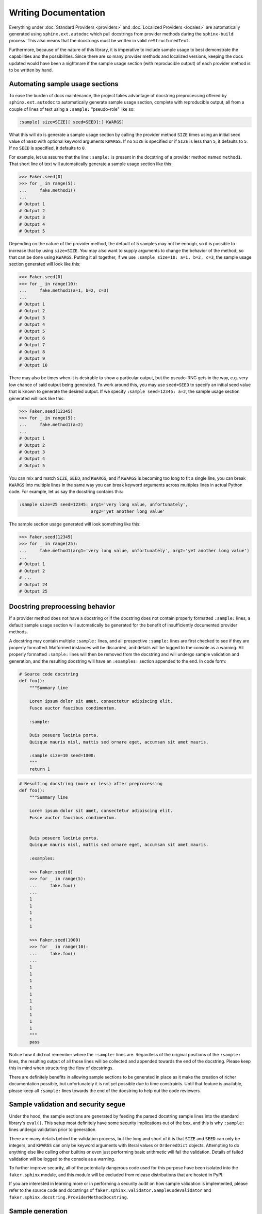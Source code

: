 Writing Documentation
=====================

Everything under :doc:`Standard Providers <providers>` and :doc:`Localized Providers <locales>`
are automatically generated using ``sphinx.ext.autodoc`` which pull docstrings from provider
methods during the ``sphinx-build`` process. This also means that the docstrings must be written
in valid ``reStructuredText``.

Furthermore, because of the nature of this library, it is imperative to include sample usage to
best demonstrate the capabilities and the possibilities. Since there are so many provider methods
and localized versions, keeping the docs updated would have been a nightmare if the sample usage
section (with reproducible output) of each provider method is to be written by hand.

Automating sample usage sections
--------------------------------

To ease the burden of docs maintenance, the project takes advantage of docstring preprocessing offered
by ``sphinx.ext.autodoc`` to automatically generate sample usage section, complete with reproducible
output, all from a couple of lines of text using a ``:sample:`` "pseudo-role" like so:

.. code-block::

   :sample[ size=SIZE][ seed=SEED]:[ KWARGS]

What this will do is generate a sample usage section by calling the provider method ``SIZE`` times using
an initial seed value of ``SEED`` with optional keyword arguments ``KWARGS``. If no ``SIZE`` is specified
or if ``SIZE`` is less than ``5``, it defaults to ``5``. If no ``SEED`` is specified, it defaults to ``0``.

For example, let us assume that the line ``:sample:`` is present in the docstring of a provider method
named ``method1``. That short line of text will automatically generate a sample usage section like this:

.. code-block:: python

   >>> Faker.seed(0)
   >>> for _ in range(5):
   ...     fake.method1()
   ...
   # Output 1
   # Output 2
   # Output 3
   # Output 4
   # Output 5


Depending on the nature of the provider method, the default of 5 samples may not be enough, so it is
possible to increase that by using ``size=SIZE``. You may also want to supply arguments to change the
behavior of the method, so that can be done using ``KWARGS``. Putting it all together, if we use
``:sample size=10: a=1, b=2, c=3``, the sample usage section generated will look like this:

.. code-block:: python

   >>> Faker.seed(0)
   >>> for _ in range(10):
   ...     fake.method1(a=1, b=2, c=3)
   ...
   # Output 1
   # Output 2
   # Output 3
   # Output 4
   # Output 5
   # Output 6
   # Output 7
   # Output 8
   # Output 9
   # Output 10


There may also be times when it is desirable to show a particular output, but the pseudo-RNG gets in
the way, e.g. very low chance of said output being generated. To work around this, you may use
``seed=SEED`` to specify an initial seed value that is known to generate the desired output. If we
specify ``:sample seed=12345: a=2``, the sample usage section generated will look like this:

.. code-block:: python

   >>> Faker.seed(12345)
   >>> for _ in range(5):
   ...     fake.method1(a=2)
   ...
   # Output 1
   # Output 2
   # Output 3
   # Output 4
   # Output 5


You can mix and match ``SIZE``, ``SEED``, and ``KWARGS``, and if ``KWARGS`` is becoming too long to
fit a single line, you can break ``KWARGS`` into multiple lines in the same way you can break keyword
arguments across multiples lines in actual Python code. For example, let us say the docstring contains
this:

.. code-block:: text

   :sample size=25 seed=12345: arg1='very long value, unfortunately',
                               arg2='yet another long value'

The sample section usage generated will look something like this:

.. code-block:: python

   >>> Faker.seed(12345)
   >>> for _ in range(25):
   ...     fake.method1(arg1='very long value, unfortunately', arg2='yet another long value')
   ...
   # Output 1
   # Output 2
   # ...
   # Output 24
   # Output 25

Docstring preprocessing behavior
--------------------------------

If a provider method does not have a docstring or if the docstring does not contain properly
formatted ``:sample:`` lines, a default sample usage section will automatically be generated
for the benefit of insufficiently documented provider methods.

A docstring may contain multiple ``:sample:`` lines, and all prospective ``:sample:`` lines are
first checked to see if they are properly formatted. Malformed instances will be discarded, and
details will be logged to the console as a warning. All properly formatted ``:sample:`` lines will
then be removed from the docstring and will undergo sample validation and generation, and the
resulting docstring will have an ``:examples:`` section appended to the end. In code form:

.. code-block:: python

   # Source code docstring
   def foo():
       """Summary line

       Lorem ipsum dolor sit amet, consectetur adipiscing elit.
       Fusce auctor faucibus condimentum.

       :sample:

       Duis posuere lacinia porta.
       Quisque mauris nisl, mattis sed ornare eget, accumsan sit amet mauris.

       :sample size=10 seed=1000:
       """
       return 1


.. code-block:: python

   # Resulting docstring (more or less) after preprocessing
   def foo():
       """Summary line

       Lorem ipsum dolor sit amet, consectetur adipiscing elit.
       Fusce auctor faucibus condimentum.


       Duis posuere lacinia porta.
       Quisque mauris nisl, mattis sed ornare eget, accumsan sit amet mauris.

       :examples:

       >>> Faker.seed(0)
       >>> for _ in range(5):
       ...     fake.foo()
       ...
       1
       1
       1
       1
       1

       >>> Faker.seed(1000)
       >>> for _ in range(10):
       ...     fake.foo()
       ...
       1
       1
       1
       1
       1
       1
       1
       1
       1
       1
       """
       pass


Notice how it did not remember where the ``:sample:`` lines are. Regardless of the original positions
of the ``:sample:`` lines, the resulting output of all those lines will be collected and appended
towards the end of the docstring. Please keep this in mind when structuring the flow of docstrings.

There are definitely benefits in allowing sample sections to be generated in place as it make the
creation of richer documentation possible, but unfortunately it is not yet possible due to time
constraints. Until that feature is available, please keep all ``:sample:`` lines towards the end
of the docstring to help out the code reviewers.

Sample validation and security segue
------------------------------------

Under the hood, the sample sections are generated by feeding the parsed docstring sample lines
into the standard library's ``eval()``. This setup most definitely have some security implications
out of the box, and this is why ``:sample:`` lines undergo validation prior to generation.

There are many details behind the validation process, but the long and short of it is that ``SIZE``
and ``SEED`` can only be integers, and ``KWARGS`` can only be keyword arguments with literal values
or ``OrderedDict`` objects. Attempting to do anything else like calling other builtins or even just
performing basic arithmetic will fail the validation. Details of failed validation will be logged
to the console as a warning.

To further improve security, all of the potentially dangerous code used for this purpose have been
isolated into the ``faker.sphinx`` module, and this module will be excluded from release distributions
that are hosted in PyPI.

If you are interested in learning more or in performing a security audit on how sample validation is
implemented, please refer to the source code and docstrings of ``faker.sphinx.validator.SampleCodeValidator``
and ``faker.sphinx.docstring.ProviderMethodDocstring``.

Sample generation
-----------------

Once a ``:sample:`` line has been validated, the ``sphinx-build`` process will attempt to generate
results based on the information provided. A sample run can still fail if ``KWARGS`` contain keyword
arguments that the provider method is not expecting or if executing the provider method results in
an exception. Details of such instances will also be logged to the console as a warning.
